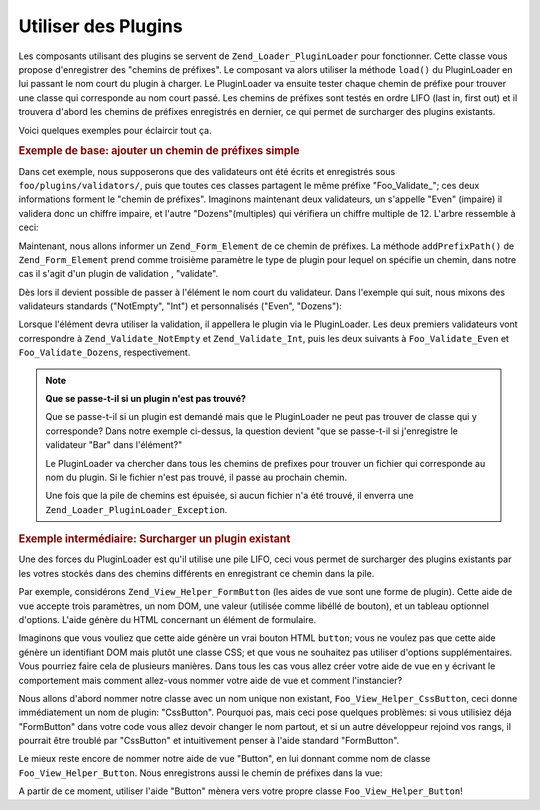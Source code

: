 .. EN-Revision: none
.. _learning.plugins.usage:

Utiliser des Plugins
====================

Les composants utilisant des plugins se servent de ``Zend_Loader_PluginLoader`` pour fonctionner. Cette classe vous
propose d'enregistrer des "chemins de préfixes". Le composant va alors utiliser la méthode ``load()`` du
PluginLoader en lui passant le nom court du plugin à charger. Le PluginLoader va ensuite tester chaque chemin de
préfixe pour trouver une classe qui corresponde au nom court passé. Les chemins de préfixes sont testés en
ordre LIFO (last in, first out) et il trouvera d'abord les chemins de préfixes enregistrés en dernier, ce qui
permet de surcharger des plugins existants.

Voici quelques exemples pour éclaircir tout ça.

.. _learning.plugins.usage.basic:

.. rubric:: Exemple de base: ajouter un chemin de préfixes simple

Dans cet exemple, nous supposerons que des validateurs ont été écrits et enregistrés sous
``foo/plugins/validators/``, puis que toutes ces classes partagent le même préfixe "Foo_Validate\_"; ces deux
informations forment le "chemin de préfixes". Imaginons maintenant deux validateurs, un s'appelle "Even" (impaire)
il validera donc un chiffre impaire, et l'autre "Dozens"(multiples) qui vérifiera un chiffre multiple de 12.
L'arbre ressemble à ceci:

.. code-block:: text
   :linenos:

   foo/
   |-- plugins/
   |   |-- validators/
   |   |   |-- Even.php
   |   |   |-- Dozens.php

Maintenant, nous allons informer un ``Zend_Form_Element`` de ce chemin de préfixes. La méthode
``addPrefixPath()`` de ``Zend_Form_Element`` prend comme troisième paramètre le type de plugin pour lequel on
spécifie un chemin, dans notre cas il s'agit d'un plugin de validation , "validate".

.. code-block:: php
   :linenos:

   $element->addPrefixPath('Foo_Validate', 'foo/plugins/validators/', 'validate');

Dès lors il devient possible de passer à l'élément le nom court du validateur. Dans l'exemple qui suit, nous
mixons des validateurs standards ("NotEmpty", "Int") et personnalisés ("Even", "Dozens"):

.. code-block:: php
   :linenos:

   $element->addValidator('NotEmpty')
           ->addValidator('Int')
           ->addValidator('Even')
           ->addValidator('Dozens');

Lorsque l'élément devra utiliser la validation, il appellera le plugin via le PluginLoader. Les deux premiers
validateurs vont correspondre à ``Zend_Validate_NotEmpty`` et ``Zend_Validate_Int``, puis les deux suivants à
``Foo_Validate_Even`` et ``Foo_Validate_Dozens``, respectivement.

.. note::

   **Que se passe-t-il si un plugin n'est pas trouvé?**

   Que se passe-t-il si un plugin est demandé mais que le PluginLoader ne peut pas trouver de classe qui y
   corresponde? Dans notre exemple ci-dessus, la question devient "que se passe-t-il si j'enregistre le validateur
   "Bar" dans l'élément?"

   Le PluginLoader va chercher dans tous les chemins de prefixes pour trouver un fichier qui corresponde au nom du
   plugin. Si le fichier n'est pas trouvé, il passe au prochain chemin.

   Une fois que la pile de chemins est épuisée, si aucun fichier n'a été trouvé, il enverra une
   ``Zend_Loader_PluginLoader_Exception``.

.. _learning.plugins.usage.override:

.. rubric:: Exemple intermédiaire: Surcharger un plugin existant

Une des forces du PluginLoader est qu'il utilise une pile LIFO, ceci vous permet de surcharger des plugins
existants par les votres stockés dans des chemins différents en enregistrant ce chemin dans la pile.

Par exemple, considérons ``Zend_View_Helper_FormButton`` (les aides de vue sont une forme de plugin). Cette aide
de vue accepte trois paramètres, un nom DOM, une valeur (utilisée comme libéllé de bouton), et un tableau
optionnel d'options. L'aide génère du HTML concernant un élément de formulaire.

Imaginons que vous vouliez que cette aide génère un vrai bouton HTML ``button``; vous ne voulez pas que cette
aide génère un identifiant DOM mais plutôt une classe CSS; et que vous ne souhaitez pas utiliser d'options
supplémentaires. Vous pourriez faire cela de plusieurs manières. Dans tous les cas vous allez créer votre aide
de vue en y écrivant le comportement mais comment allez-vous nommer votre aide de vue et comment l'instancier?

Nous allons d'abord nommer notre classe avec un nom unique non existant, ``Foo_View_Helper_CssButton``, ceci donne
immédiatement un nom de plugin: "CssButton". Pourquoi pas, mais ceci pose quelques problèmes: si vous utilisiez
déja "FormButton" dans votre code vous allez devoir changer le nom partout, et si un autre développeur rejoind
vos rangs, il pourrait être troublé par "CssButton" et intuitivement penser à l'aide standard "FormButton".

Le mieux reste encore de nommer notre aide de vue "Button", en lui donnant comme nom de classe
``Foo_View_Helper_Button``. Nous enregistrons aussi le chemin de préfixes dans la vue:

.. code-block:: php
   :linenos:

   // Zend_View::addHelperPath() utilise PluginLoader; attention par contre
   // sa signature inverse les arguments par rapport à PluginLoader, ceci car il
   // propose une valeur par défaut au préfixe : "Zend_View_Helper"
   //
   // La ligne ci-dessous suppose que la classe soit logée dans 'foo/view/helpers/'.
   $view->addHelperPath('foo/view/helpers', 'Foo_View_Helper');

A partir de ce moment, utiliser l'aide "Button" mènera vers votre propre classe ``Foo_View_Helper_Button``!


